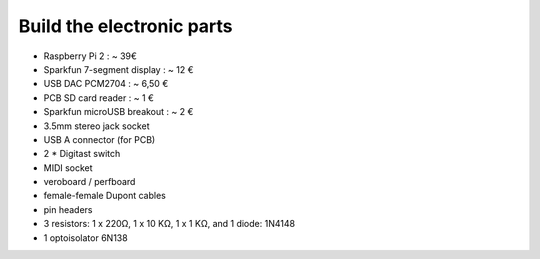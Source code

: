 Build the electronic parts
==========================

.. image:: http://www.samplerbox.org/files/samplerbox_schematics.jpg


* Raspberry Pi 2 : ~ 39€
* Sparkfun 7-segment display : ~ 12 €
* USB DAC PCM2704 : ~ 6,50 €
* PCB SD card reader : ~ 1 €
* Sparkfun microUSB breakout : ~ 2 €
* 3.5mm stereo jack socket
* USB A connector (for PCB)
* 2 * Digitast switch
* MIDI socket
* veroboard / perfboard
* female-female Dupont cables
* pin headers
* 3 resistors: 1 x 220Ω, 1 x 10 KΩ, 1 x 1 KΩ, and 1 diode: 1N4148
* 1 optoisolator 6N138